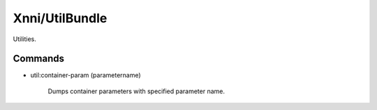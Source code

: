 ===============
Xnni/UtilBundle
===============

Utilities.


--------
Commands
--------

* util:container-param (parametername)

   Dumps container parameters with specified parameter name.



